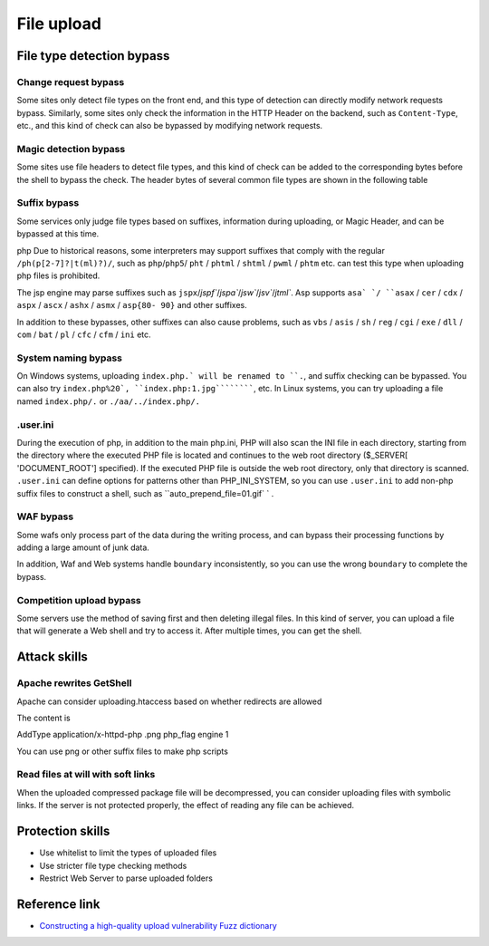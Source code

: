 File upload
========================================

File type detection bypass
----------------------------------------

Change request bypass
~~~~~~~~~~~~~~~~~~~~~~~~~~~~~~~~~~~~~~~~
Some sites only detect file types on the front end, and this type of detection can directly modify network requests bypass.
Similarly, some sites only check the information in the HTTP Header on the backend, such as ``Content-Type``, etc., and this kind of check can also be bypassed by modifying network requests.

Magic detection bypass
~~~~~~~~~~~~~~~~~~~~~~~~~~~~~~~~~~~~~~~~
Some sites use file headers to detect file types, and this kind of check can be added to the corresponding bytes before the shell to bypass the check. The header bytes of several common file types are shown in the following table

==============      ============================
Type Binary value
==============      ============================
JPG                 FF D8 FF E0 00 10 4A 46 49 46
GIF                 47 49 46 38 39 61
PNG 89 50 47
Spectrum 49 49 A 00
BMP                 42 4D
==============      ============================

Suffix bypass
~~~~~~~~~~~~~~~~~~~~~~~~~~~~~~~~~~~~~~~~
Some services only judge file types based on suffixes, information during uploading, or Magic Header, and can be bypassed at this time.

php Due to historical reasons, some interpreters may support suffixes that comply with the regular ``/ph(p[2-7]?|t(ml)?)/``, such as ``php``/``php5``/ ``pht`` / ``phtml`` / ``shtml`` / ``pwml`` / ``phtm`` etc. can test this type when uploading php files is prohibited.

The jsp engine may parse suffixes such as ``jspx``/`jspf``/`jspa``/`jsw``/`jsv``/`jtml``. Asp supports ``asa` `/ ``asax`` / ``cer`` / ``cdx`` / ``aspx`` / ``ascx`` / ``ashx`` / ``asmx`` / ``asp{80- 90}`` and other suffixes.

In addition to these bypasses, other suffixes can also cause problems, such as ``vbs`` / ``asis`` / ``sh`` / ``reg`` / ``cgi`` / ``exe`` / ``dll`` / ``com`` / ``bat`` / ``pl`` / ``cfc`` / ``cfm`` / ``ini`` etc.

System naming bypass
~~~~~~~~~~~~~~~~~~~~~~~~~~~~~~~~~~~~~~~~
On Windows systems, uploading ``index.php.` will be renamed to ``.``, and suffix checking can be bypassed.
You can also try ``index.php%20`, ``index.php:1.jpg``````````, etc.
In Linux systems, you can try uploading a file named ``index.php/.`` or ``./aa/../index.php/.``

.user.ini
~~~~~~~~~~~~~~~~~~~~~~~~~~~~~~~~~~~~~~~~
During the execution of php, in addition to the main php.ini, PHP will also scan the INI file in each directory, starting from the directory where the executed PHP file is located and continues to the web root directory ($_SERVER[ 'DOCUMENT_ROOT'] specified). If the executed PHP file is outside the web root directory, only that directory is scanned. ``.user.ini`` can define options for patterns other than PHP_INI_SYSTEM, so you can use ``.user.ini`` to add non-php suffix files to construct a shell, such as ``auto_prepend_file=01.gif` ` .

WAF bypass
~~~~~~~~~~~~~~~~~~~~~~~~~~~~~~~~~~~~~~~~
Some wafs only process part of the data during the writing process, and can bypass their processing functions by adding a large amount of junk data.

In addition, Waf and Web systems handle ``boundary`` inconsistently, so you can use the wrong ``boundary`` to complete the bypass.

Competition upload bypass
~~~~~~~~~~~~~~~~~~~~~~~~~~~~~~~~~~~~~~~~
Some servers use the method of saving first and then deleting illegal files. In this kind of server, you can upload a file that will generate a Web shell and try to access it. After multiple times, you can get the shell.

Attack skills
----------------------------------------

Apache rewrites GetShell
~~~~~~~~~~~~~~~~~~~~~~~~~~~~~~~~~~~~~~~~
Apache can consider uploading.htaccess based on whether redirects are allowed

The content is

::

AddType application/x-httpd-php .png
php_flag engine 1

You can use png or other suffix files to make php scripts

Read files at will with soft links
~~~~~~~~~~~~~~~~~~~~~~~~~~~~~~~~~~~~~~~~
When the uploaded compressed package file will be decompressed, you can consider uploading files with symbolic links.
If the server is not protected properly, the effect of reading any file can be achieved.

Protection skills
----------------------------------------
- Use whitelist to limit the types of uploaded files
- Use stricter file type checking methods
- Restrict Web Server to parse uploaded folders

Reference link
----------------------------------------
- `Constructing a high-quality upload vulnerability Fuzz dictionary <https://www.freebuf.com/articles/web/188464.html>`_
